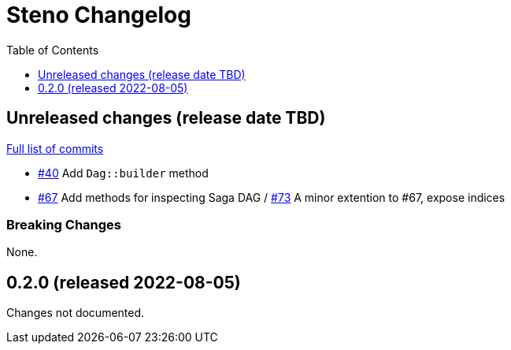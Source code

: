 :showtitle:
:toc: left
:icons: font
:toclevels: 1

= Steno Changelog

// WARNING: This file is modified programmatically by `cargo release` as
// configured in release.toml.  DO NOT change the format of the headers or the
// list of raw commits.

// cargo-release: next header goes here (do not change this line)

== Unreleased changes (release date TBD)

https://github.com/oxidecomputer/steno/compare/v0.2.0\...HEAD[Full list of commits]

* https://github.com/oxidecomputer/steno/pull/40[#40] Add `Dag::builder` method
* https://github.com/oxidecomputer/steno/pull/67[#67] Add methods for inspecting Saga DAG / https://github.com/oxidecomputer/steno/pull/73[#73] A minor extention to #67, expose indices

=== Breaking Changes

None.

== 0.2.0 (released 2022-08-05)

Changes not documented.

